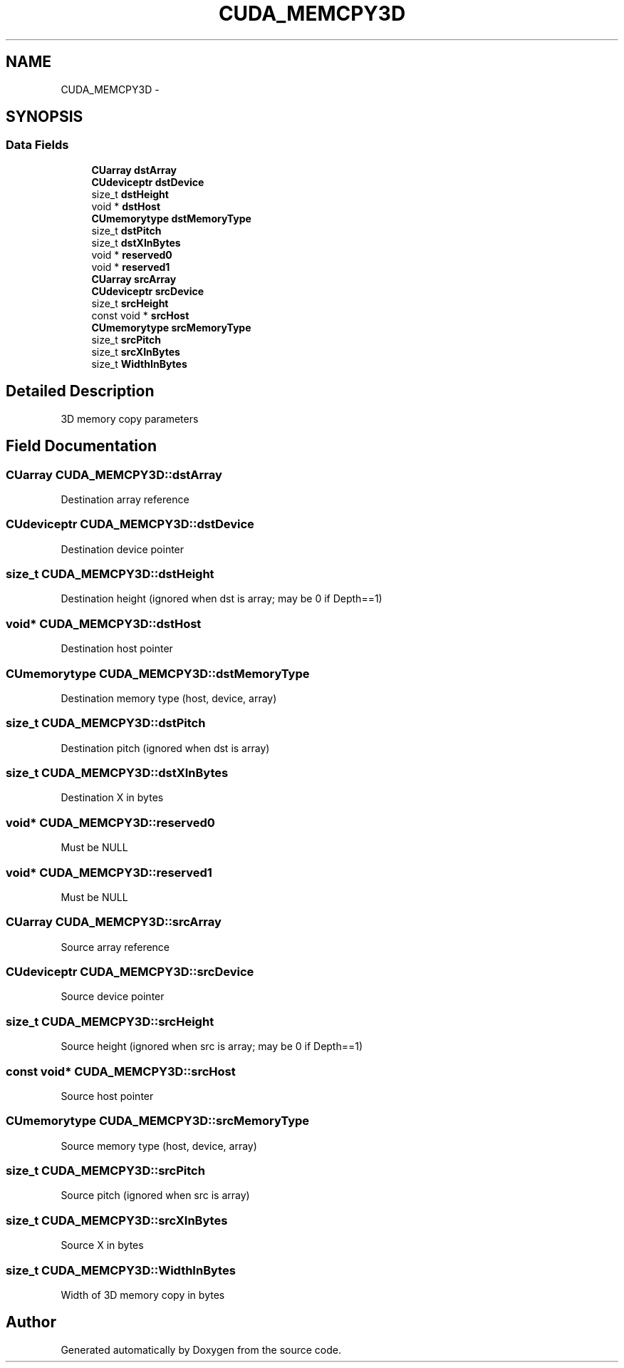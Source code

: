 .TH "CUDA_MEMCPY3D" 3 "20 Mar 2015" "Version 6.0" "Doxygen" \" -*- nroff -*-
.ad l
.nh
.SH NAME
CUDA_MEMCPY3D \- 
.SH SYNOPSIS
.br
.PP
.SS "Data Fields"

.in +1c
.ti -1c
.RI "\fBCUarray\fP \fBdstArray\fP"
.br
.ti -1c
.RI "\fBCUdeviceptr\fP \fBdstDevice\fP"
.br
.ti -1c
.RI "size_t \fBdstHeight\fP"
.br
.ti -1c
.RI "void * \fBdstHost\fP"
.br
.ti -1c
.RI "\fBCUmemorytype\fP \fBdstMemoryType\fP"
.br
.ti -1c
.RI "size_t \fBdstPitch\fP"
.br
.ti -1c
.RI "size_t \fBdstXInBytes\fP"
.br
.ti -1c
.RI "void * \fBreserved0\fP"
.br
.ti -1c
.RI "void * \fBreserved1\fP"
.br
.ti -1c
.RI "\fBCUarray\fP \fBsrcArray\fP"
.br
.ti -1c
.RI "\fBCUdeviceptr\fP \fBsrcDevice\fP"
.br
.ti -1c
.RI "size_t \fBsrcHeight\fP"
.br
.ti -1c
.RI "const void * \fBsrcHost\fP"
.br
.ti -1c
.RI "\fBCUmemorytype\fP \fBsrcMemoryType\fP"
.br
.ti -1c
.RI "size_t \fBsrcPitch\fP"
.br
.ti -1c
.RI "size_t \fBsrcXInBytes\fP"
.br
.ti -1c
.RI "size_t \fBWidthInBytes\fP"
.br
.in -1c
.SH "Detailed Description"
.PP 
3D memory copy parameters 
.SH "Field Documentation"
.PP 
.SS "\fBCUarray\fP \fBCUDA_MEMCPY3D::dstArray\fP"
.PP
Destination array reference 
.SS "\fBCUdeviceptr\fP \fBCUDA_MEMCPY3D::dstDevice\fP"
.PP
Destination device pointer 
.SS "size_t \fBCUDA_MEMCPY3D::dstHeight\fP"
.PP
Destination height (ignored when dst is array; may be 0 if Depth==1) 
.SS "void* \fBCUDA_MEMCPY3D::dstHost\fP"
.PP
Destination host pointer 
.SS "\fBCUmemorytype\fP \fBCUDA_MEMCPY3D::dstMemoryType\fP"
.PP
Destination memory type (host, device, array) 
.SS "size_t \fBCUDA_MEMCPY3D::dstPitch\fP"
.PP
Destination pitch (ignored when dst is array) 
.SS "size_t \fBCUDA_MEMCPY3D::dstXInBytes\fP"
.PP
Destination X in bytes 
.SS "void* \fBCUDA_MEMCPY3D::reserved0\fP"
.PP
Must be NULL 
.SS "void* \fBCUDA_MEMCPY3D::reserved1\fP"
.PP
Must be NULL 
.SS "\fBCUarray\fP \fBCUDA_MEMCPY3D::srcArray\fP"
.PP
Source array reference 
.SS "\fBCUdeviceptr\fP \fBCUDA_MEMCPY3D::srcDevice\fP"
.PP
Source device pointer 
.SS "size_t \fBCUDA_MEMCPY3D::srcHeight\fP"
.PP
Source height (ignored when src is array; may be 0 if Depth==1) 
.SS "const void* \fBCUDA_MEMCPY3D::srcHost\fP"
.PP
Source host pointer 
.SS "\fBCUmemorytype\fP \fBCUDA_MEMCPY3D::srcMemoryType\fP"
.PP
Source memory type (host, device, array) 
.SS "size_t \fBCUDA_MEMCPY3D::srcPitch\fP"
.PP
Source pitch (ignored when src is array) 
.SS "size_t \fBCUDA_MEMCPY3D::srcXInBytes\fP"
.PP
Source X in bytes 
.SS "size_t \fBCUDA_MEMCPY3D::WidthInBytes\fP"
.PP
Width of 3D memory copy in bytes 

.SH "Author"
.PP 
Generated automatically by Doxygen from the source code.
